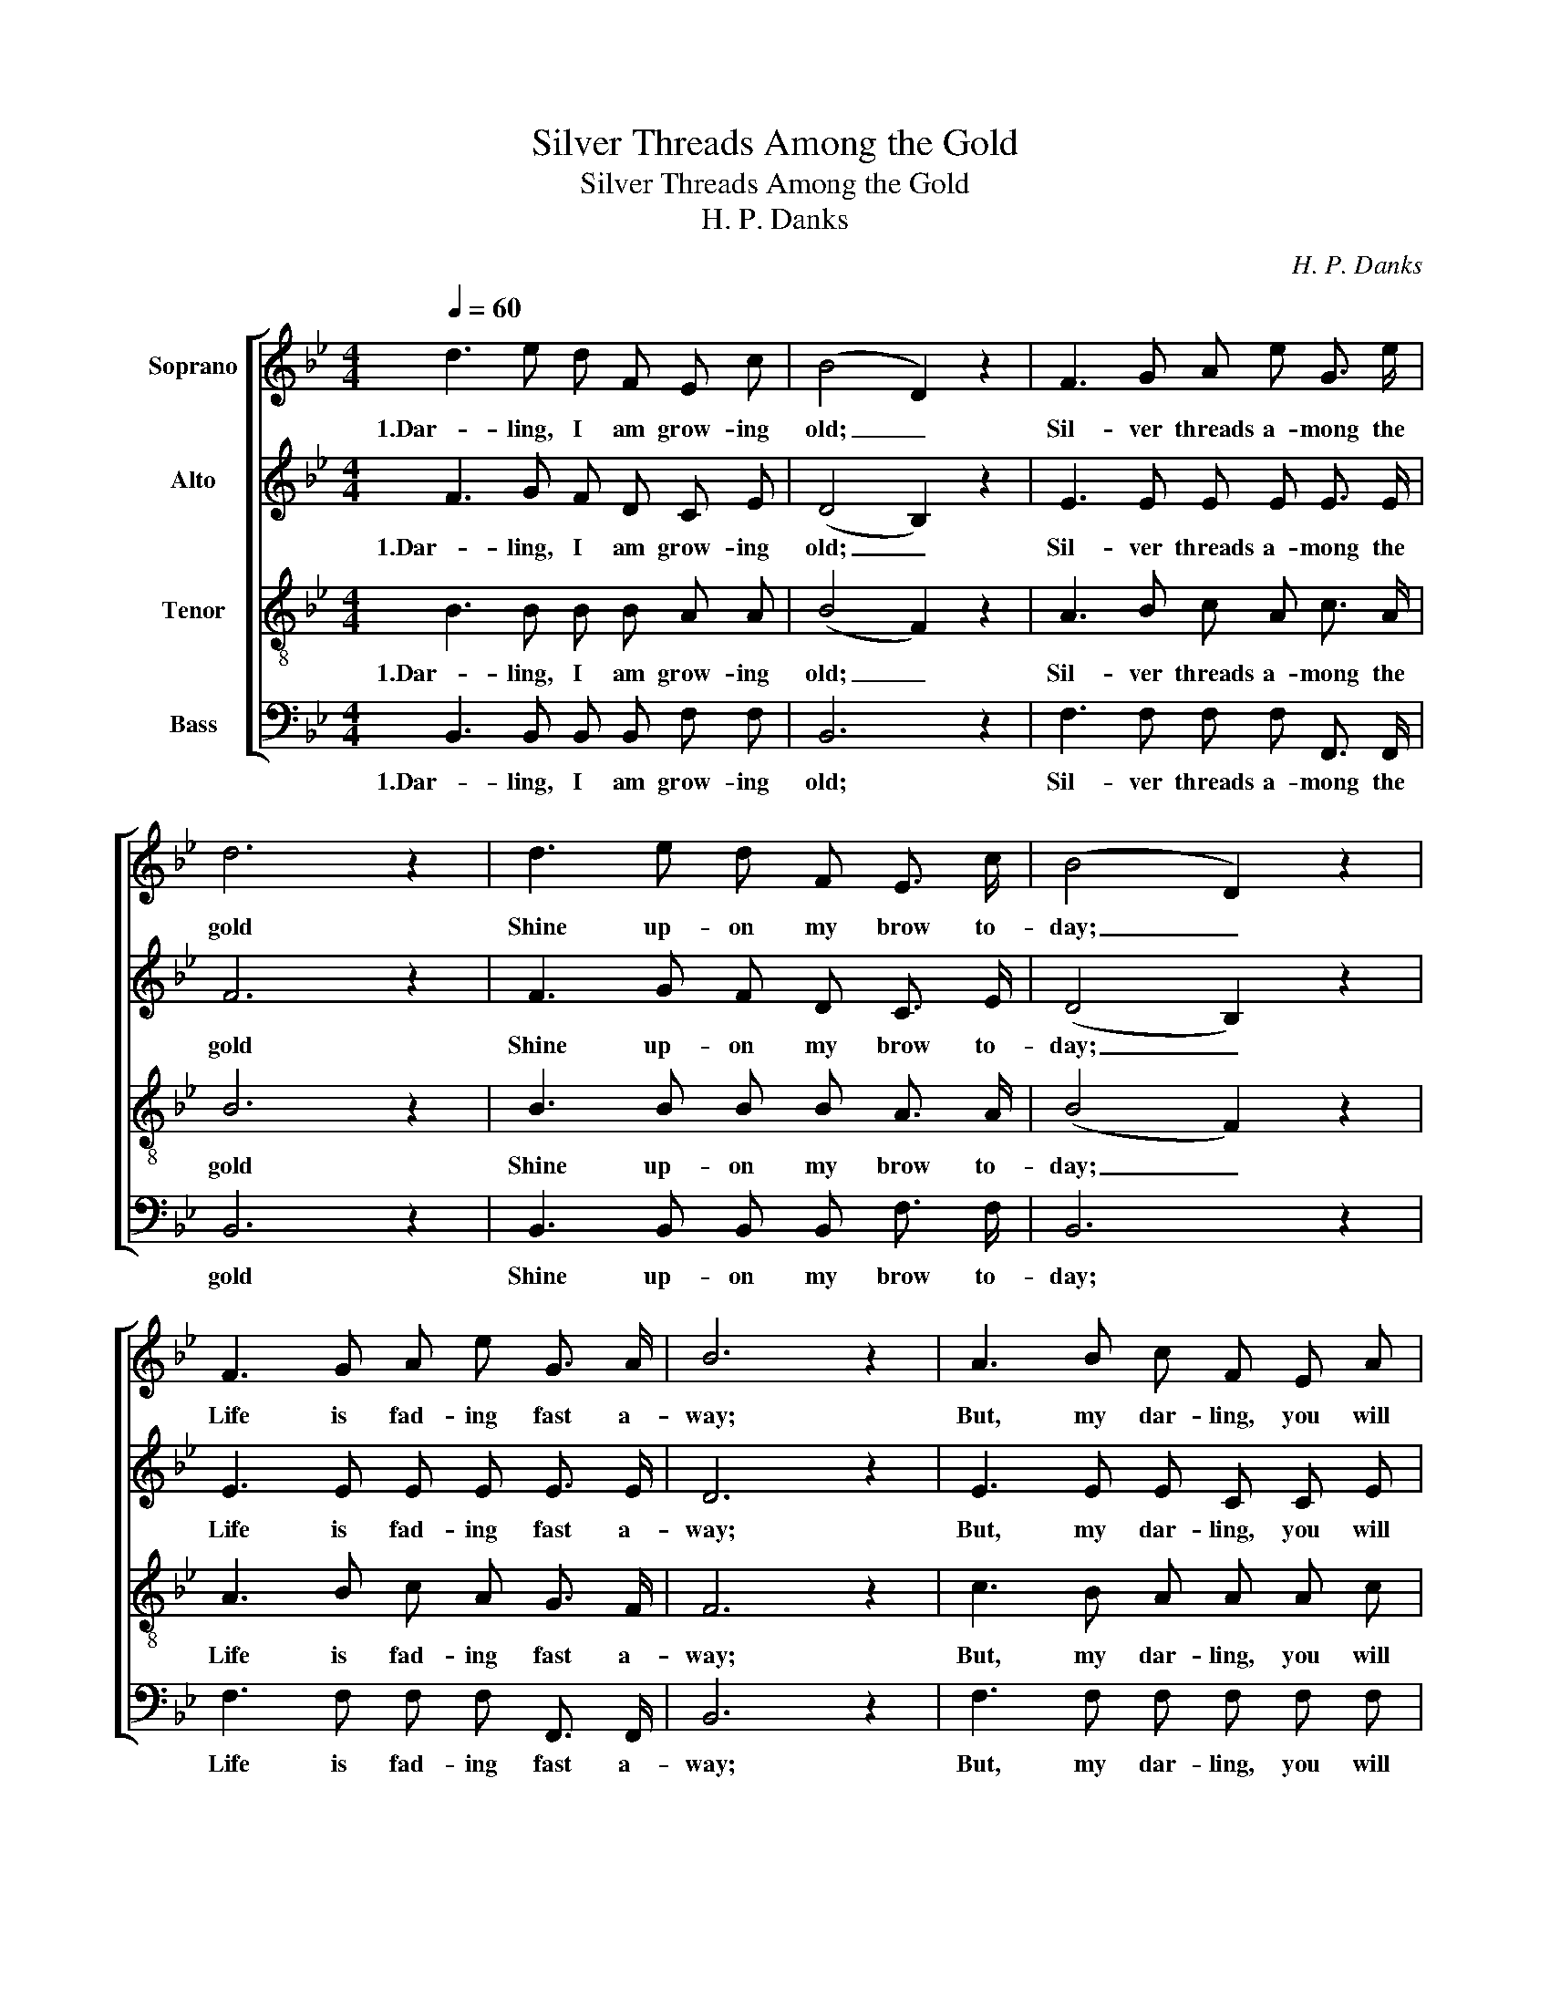 X:1
T:Silver Threads Among the Gold
T:Silver Threads Among the Gold
T:H. P. Danks
C:H. P. Danks
%%score [ 1 2 3 4 ]
L:1/8
Q:1/4=60
M:4/4
K:Bb
V:1 treble nm="Soprano"
V:2 treble nm="Alto"
V:3 treble-8 nm="Tenor"
V:4 bass nm="Bass"
V:1
 d3 e d F E c | (B4 D2) z2 | F3 G A e G3/2 e/ | d6 z2 | d3 e d F E3/2 c/ | (B4 D2) z2 | %6
w: 1.Dar- ling, I am grow- ing|old; _|Sil- ver threads a- mong the|gold|Shine up- on my brow to-|day; _|
 F3 G A e G3/2 A/ | B6 z2 | A3 B c F E A | B3 F d2 z2 | c3 c c c d3/2 c/ | c8 | d3 e d F E c | %13
w: Life is fad- ing fast a-|way;|But, my dar- ling, you will|be, will be,|Al- ways young and fair to|me,|Yes! my dar- ling, you will|
 (B4 D2) z2 | F3 G A e d c | B8 ||"^Refreng" A3 B c F E A | (B3 F d2) z2 | c3 c c c d3/2 c/ | c8 | %20
w: be _|Al- ways young and fair to|me.|Dar- ling, I am grow- ing|old, * *|Sil- ver threads a- mong the|gold|
 d3 e d F E c | (B4 D2) z2 | F3 G A e d c | B8 |] %24
w: Shine up- on my brow to-|day, _|Life is fad- ing fast a-|way.|
V:2
 F3 G F D C E | (D4 B,2) z2 | E3 E E E E3/2 E/ | F6 z2 | F3 G F D C3/2 E/ | (D4 B,2) z2 | %6
w: 1.Dar- ling, I am grow- ing|old; _|Sil- ver threads a- mong the|gold|Shine up- on my brow to-|day; _|
 E3 E E E E3/2 E/ | D6 z2 | E3 E E C C E | D3 D F2 z2 | F3 F =E E E3/2 E/ | (F2 G2 F2 _E2) | %12
w: Life is fad- ing fast a-|way;|But, my dar- ling, you will|be, will be,|Al- ways young and fair to|me, _ _ _|
 F3 G F D C E | (D4 B,2) z2 | E3 E E G F E | (D2 E2 D4) || E3 E E C C E | (D4 F2) z2 | %18
w: Yes! my dar- ling, you will|be _|Al- ways young and fair to|me. _ _|Dar- ling, I am grow- ing|old, _|
 F3 F =E E E3/2 E/ | (F2 G2 F2 _E2) | F3 G F D C E | (D4 B,2) z2 | E3 E E G F E | (D2 E2 D4) |] %24
w: Sil- ver threads a- mong the|gold _ _ _|Shine up- on my brow to-|day, _|Life is fad- ing fast a-|way. _ _|
V:3
 B3 B B B A A | (B4 F2) z2 | A3 B c A c3/2 A/ | B6 z2 | B3 B B B A3/2 A/ | (B4 F2) z2 | %6
w: 1.Dar- ling, I am grow- ing|old; _|Sil- ver threads a- mong the|gold|Shine up- on my brow to-|day; _|
 A3 B c A G3/2 F/ | F6 z2 | c3 B A A A c | B6 z2 | A3 A G G B3/2 B/ | (A2 B2 A4) | B3 B B B A A | %13
w: Life is fad- ing fast a-|way;|But, my dar- ling, you will|be|Al- ways young and fair to|me, _ _|Yes! my dar- ling, you will|
 (B4 F2) z2 | A3 B c A A F | (F2 G2 F4) || c3 B A A A c | B6 z2 | A3 A G G B3/2 B/ | (A2 B2 A4) | %20
w: be _|Al- ways young and fair to|me. _ _|Dar- ling, I am grow- ing|old,|Sil- ver threads a- mong the|gold _ _|
 B3 B B B A A | (B4 F2) z2 | A3 B c A A F | (F2 G2 F4) |] %24
w: Shine up- on my brow to-|day, _|Life is fad- ing fast a-|way. _ _|
V:4
 B,,3 B,, B,, B,, F, F, | B,,6 z2 | F,3 F, F, F, F,,3/2 F,,/ | B,,6 z2 | %4
w: 1.Dar- ling, I am grow- ing|old;|Sil- ver threads a- mong the|gold|
 B,,3 B,, B,, B,, F,3/2 F,/ | B,,6 z2 | F,3 F, F, F, F,,3/2 F,,/ | B,,6 z2 | F,3 F, F, F, F, F, | %9
w: Shine up- on my brow to-|day;|Life is fad- ing fast a-|way;|But, my dar- ling, you will|
 B,,6 z2 | C,3 C, C, C, C,3/2 C,/ | F,,8 | B,,3 B,, B,, B,, F, F, | B,,6 z2 | %14
w: be|Al- ways young and fair to|me,|Yes! my dar- ling, you will|be|
 F,3 F, F, F, F,, F,, | B,,8 || F,3 F, F, F, F, F, | B,,6 z2 | C,3 C, C, C, C, C, | F,,8 | %20
w: Al- ways young and fair to|me.|Dar- ling, I am grow- ing|old,|Sil- ver threads a- mong the|gold|
"_2. When your hair is silver white, And your cheeks no longer bright\nWith the roses of the May, I will kiss your lips and say\nOh! my darling, mine alone, You have never older grown\nYes! my darling, mine alone, You have never older grown\n\n3. Love is always young and fair. What to us is silver hair,\nFaded cheeks or steps grown slow, To the hearts that beat below?\nSince I kiss'd you, mine alone, You have never older grown\nSince I kiss'd you, mine alone, You have never older grown \n" B,,3 B,, B,, B,, F, F, | %21
w: Shine up- on my brow to-|
 B,,6 z2 | F,3 F, F, F, F,, F,, | B,,8 |] %24
w: day,|Life is fad- ing fast a-|way.|

